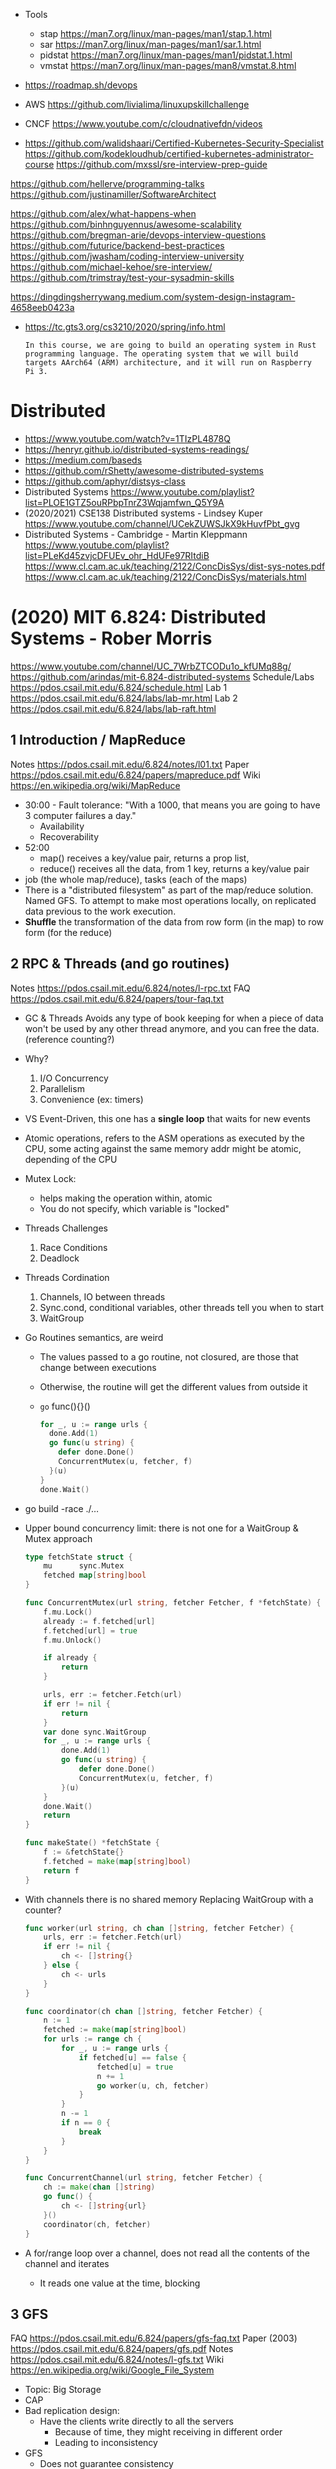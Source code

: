 - Tools
  - stap https://man7.org/linux/man-pages/man1/stap.1.html
  - sar https://man7.org/linux/man-pages/man1/sar.1.html
  - pidstat https://man7.org/linux/man-pages/man1/pidstat.1.html
  - vmstat https://man7.org/linux/man-pages/man8/vmstat.8.html

- https://roadmap.sh/devops

- AWS https://github.com/livialima/linuxupskillchallenge

- CNCF https://www.youtube.com/c/cloudnativefdn/videos

- https://github.com/walidshaari/Certified-Kubernetes-Security-Specialist
  https://github.com/kodekloudhub/certified-kubernetes-administrator-course
  https://github.com/mxssl/sre-interview-prep-guide

https://github.com/hellerve/programming-talks
https://github.com/justinamiller/SoftwareArchitect

https://github.com/alex/what-happens-when
https://github.com/binhnguyennus/awesome-scalability
https://github.com/bregman-arie/devops-interview-questions
https://github.com/futurice/backend-best-practices
https://github.com/jwasham/coding-interview-university
https://github.com/michael-kehoe/sre-interview/
https://github.com/trimstray/test-your-sysadmin-skills

https://dingdingsherrywang.medium.com/system-design-instagram-4658eeb0423a
- https://tc.gts3.org/cs3210/2020/spring/info.html
  #+begin_src
  In this course, we are going to build an operating system in Rust
  programming language. The operating system that we will build
  targets AArch64 (ARM) architecture, and it will run on Raspberry
  Pi 3.
  #+end_src
* Distributed
- https://www.youtube.com/watch?v=1TIzPL4878Q
- https://henryr.github.io/distributed-systems-readings/
- https://medium.com/baseds
- https://github.com/rShetty/awesome-distributed-systems
- https://github.com/aphyr/distsys-class
- Distributed Systems
  https://www.youtube.com/playlist?list=PLOE1GTZ5ouRPbpTnrZ3Wqjamfwn_Q5Y9A
- (2020/2021) CSE138 Distributed systems - Lindsey Kuper
  https://www.youtube.com/channel/UCekZUWSJkX9kHuvfPbt_gvg
- Distributed Systems - Cambridge - Martin Kleppmann
  https://www.youtube.com/playlist?list=PLeKd45zvjcDFUEv_ohr_HdUFe97RItdiB
  https://www.cl.cam.ac.uk/teaching/2122/ConcDisSys/dist-sys-notes.pdf
  https://www.cl.cam.ac.uk/teaching/2122/ConcDisSys/materials.html
* (2020) MIT 6.824: Distributed Systems - Rober Morris
  https://www.youtube.com/channel/UC_7WrbZTCODu1o_kfUMq88g/
  https://github.com/arindas/mit-6.824-distributed-systems
  Schedule/Labs https://pdos.csail.mit.edu/6.824/schedule.html
  Lab 1 https://pdos.csail.mit.edu/6.824/labs/lab-mr.html
  Lab 2 https://pdos.csail.mit.edu/6.824/labs/lab-raft.html
** 1 Introduction / MapReduce
   Notes https://pdos.csail.mit.edu/6.824/notes/l01.txt
   Paper https://pdos.csail.mit.edu/6.824/papers/mapreduce.pdf
   Wiki https://en.wikipedia.org/wiki/MapReduce
- 30:00 - Fault tolerance: "With a 1000, that means you are going to have 3 computer failures a day."
  - Availability
  - Recoverability
- 52:00
  - map() receives a key/value pair, returns a prop list,
  - reduce() receives all the data, from 1 key, returns a key/value pair
- job (the whole map/reduce), tasks (each of the maps)
- There is a "distributed filesystem" as part of the map/reduce
  solution. Named GFS.
  To attempt to make most operations locally, on replicated data previous to the work execution.
- *Shuffle* the transformation of the data from row form (in the map) to row form (for the reduce)
** 2 RPC & Threads (and go routines)
Notes https://pdos.csail.mit.edu/6.824/notes/l-rpc.txt
FAQ https://pdos.csail.mit.edu/6.824/papers/tour-faq.txt
- GC & Threads
  Avoids any type of book keeping for when a piece of data won't be used by any other thread anymore,
  and you can free the data. (reference counting?)
- Why?
  1) I/O Concurrency
  2) Parallelism
  3) Convenience (ex: timers)
- VS Event-Driven, this one has a *single loop* that waits for new events
- Atomic operations, refers to the ASM operations as executed by the CPU,
  some acting against the same memory addr might be atomic, depending of the CPU
- Mutex Lock:
  - helps making the operation within, atomic
  - You do not specify, which variable is "locked"
- Threads Challenges
  1) Race Conditions
  2) Deadlock
- Threads Cordination
  1) Channels, IO between threads
  2) Sync.cond, conditional variables, other threads tell you when to start
  3) WaitGroup
- Go Routines semantics, are weird
  - The values passed to a go routine, not closured, are those that change between executions
  - Otherwise, the routine will get the different values from outside it
  - =go= func(){}()
  #+begin_src go
  for _, u := range urls {
    done.Add(1)
    go func(u string) {
      defer done.Done()
      ConcurrentMutex(u, fetcher, f)
    }(u)
  }
  done.Wait()
  #+end_src
- go build -race ./...
- Upper bound concurrency limit: there is not one for a WaitGroup & Mutex approach
  #+NAME: crawler.go
  #+begin_src go
type fetchState struct {
    mu      sync.Mutex
    fetched map[string]bool
}

func ConcurrentMutex(url string, fetcher Fetcher, f *fetchState) {
    f.mu.Lock()
    already := f.fetched[url]
    f.fetched[url] = true
    f.mu.Unlock()

    if already {
        return
    }

    urls, err := fetcher.Fetch(url)
    if err != nil {
        return
    }
    var done sync.WaitGroup
    for _, u := range urls {
        done.Add(1)
        go func(u string) {
            defer done.Done()
            ConcurrentMutex(u, fetcher, f)
        }(u)
    }
    done.Wait()
    return
}

func makeState() *fetchState {
    f := &fetchState{}
    f.fetched = make(map[string]bool)
    return f
}
  #+end_src
- With channels there is no shared memory
  Replacing WaitGroup with a counter?
  #+NAME: crawler.go
  #+begin_src go
func worker(url string, ch chan []string, fetcher Fetcher) {
    urls, err := fetcher.Fetch(url)
    if err != nil {
        ch <- []string{}
    } else {
        ch <- urls
    }
}

func coordinator(ch chan []string, fetcher Fetcher) {
    n := 1
    fetched := make(map[string]bool)
    for urls := range ch {
        for _, u := range urls {
            if fetched[u] == false {
                fetched[u] = true
                n += 1
                go worker(u, ch, fetcher)
            }
        }
        n -= 1
        if n == 0 {
            break
        }
    }
}

func ConcurrentChannel(url string, fetcher Fetcher) {
    ch := make(chan []string)
    go func() {
        ch <- []string{url}
    }()
    coordinator(ch, fetcher)
}
#+end_src
- A for/range loop over a channel, does not read all the contents of the channel and iterates
  - It reads one value at the time, blocking
** 3 GFS
   FAQ https://pdos.csail.mit.edu/6.824/papers/gfs-faq.txt
   Paper (2003) https://pdos.csail.mit.edu/6.824/papers/gfs.pdf
   Notes https://pdos.csail.mit.edu/6.824/notes/l-gfs.txt
   Wiki https://en.wikipedia.org/wiki/Google_File_System
- Topic: Big Storage
- CAP
- Bad replication design:
  - Have the clients write directly to all the servers
    - Because of time, they might receiving in different order
    - Leading to inconsistency
- GFS
  - Does not guarantee consistency
  - Single Master (but there can be replicas; inactive masters?)
  - Master Data: some can be recreated from the chunk servers
    - Filename -> array of ChunkHandles
    - ChunkHandle
      - list of ChunkServers
      - version
      - primary-p
      - lease expiration
    - Log, Checkpoint -> Disk
